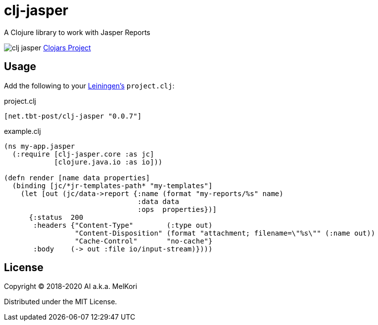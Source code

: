 = clj-jasper

A Clojure library to work with Jasper Reports

image:https://img.shields.io/clojars/v/net.tbt-post/clj-jasper.svg[]
https://clojars.org/net.tbt-post/clj-jasper[Clojars Project]

== Usage

Add the following to your http://github.com/technomancy/leiningen[Leiningen's] `project.clj`:

.project.clj
[source,clojure]
----
[net.tbt-post/clj-jasper "0.0.7"]
----

.example.clj
[source, clojure]
----
(ns my-app.jasper
  (:require [clj-jasper.core :as jc]
            [clojure.java.io :as io]))

(defn render [name data properties]
  (binding [jc/*jr-templates-path* "my-templates"]
    (let [out (jc/data->report {:name (format "my-reports/%s" name)
                                :data data
                                :ops  properties})]
      {:status  200
       :headers {"Content-Type"        (:type out)
                 "Content-Disposition" (format "attachment; filename=\"%s\"" (:name out))
                 "Cache-Control"       "no-cache"}
       :body    (-> out :file io/input-stream)})))
----

== License

Copyright &copy; 2018-2020 AI a.k.a. MelKori

Distributed under the MIT License.

